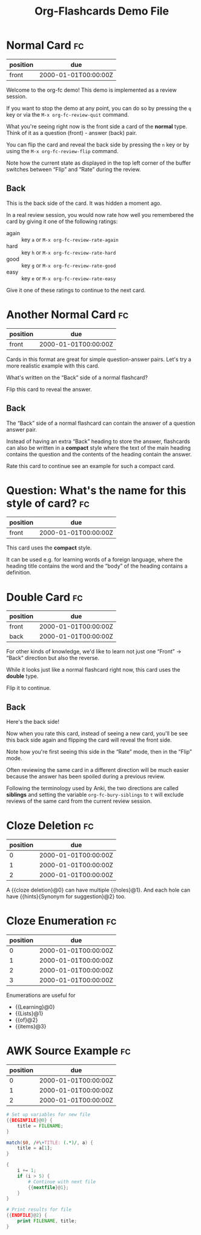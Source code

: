 #+TITLE: Org-Flashcards Demo File

* Normal Card                                                            :fc:
:PROPERTIES:
:ID:       9f80ab65-dbff-41b3-902f-0e8e177debbe
:FC_CREATED: 2000-01-01T00:00:00Z
:FC_TYPE:  normal
:FC_ALGO:  noop
:END:
:REVIEW_DATA:
| position | due                  |
|----------+----------------------|
| front    | 2000-01-01T00:00:00Z |
:END:

Welcome to the org-fc demo!
This demo is implemented as a review session.

If you want to stop the demo at any point, you can do so by pressing
the =q= key or via the =M-x org-fc-review-quit= command.

What you're seeing right now is the front side a card of the *normal*
type. Think of it as a question (front) - answer (back) pair.

You can flip the card and reveal the back side by pressing the =n= key
or by using the =M-x org-fc-review-flip= command.

Note how the current state as displayed in the top left corner of the
buffer switches between “Flip” and “Rate” during the review.

** Back

This is the back side of the card. It was hidden a moment ago.

In a real review session, you would now rate how well you remembered
the card by giving it one of the following ratings:

- again :: key =a= or =M-x org-fc-review-rate-again=
- hard  :: key =h= or =M-x org-fc-review-rate-hard=
- good  :: key =g= or =M-x org-fc-review-rate-good=
- easy  :: key =e= or =M-x org-fc-review-rate-easy=

Give it one of these ratings to continue to the next card.

* Another Normal Card                                                    :fc:
:PROPERTIES:
:FC_CREATED: 2000-01-01T00:00:00Z
:FC_TYPE:  normal
:FC_ALGO:  noop
:ID:       af18545c-e87c-48a2-9df3-9483cfcec7f6
:END:
:REVIEW_DATA:
| position | due                  |
|----------+----------------------|
| front    | 2000-01-01T00:00:00Z |
:END:

Cards in this format are great for simple question-answer pairs.
Let's try a more realistic example with this card.

What's written on the “Back” side of a normal flashcard?

Flip this card to reveal the answer.

** Back

The “Back” side of a normal flashcard can contain the answer of a
question answer pair.

Instead of having an extra “Back” heading to store the answer,
flashcards can also be written in a *compact* style
where the text of the main heading contains the question
and the contents of the heading contain the answer.

Rate this card to continue see an example for such a compact card.

* Question: What's the name for this style of card?                      :fc:
:PROPERTIES:
:FC_CREATED: 2000-01-01T00:00:00Z
:FC_TYPE:  normal
:FC_ALGO:  noop
:ID:       9ecfadf9-2823-49d6-a65c-cca19d0c4a4c
:END:
:REVIEW_DATA:
| position | due                  |
|----------+----------------------|
| front    | 2000-01-01T00:00:00Z |
:END:

This card uses the *compact* style.

It can be used e.g. for learning words of a foreign language, where
the heading title contains the word and the “body” of the heading
contains a definition.

* Double Card                                                            :fc:
:PROPERTIES:
:FC_CREATED: 2000-01-01T00:00:00Z
:FC_TYPE:  double
:FC_ALGO:  noop
:ID:       855253c7-ed09-4b7c-a878-b7b890d140c2
:END:
:REVIEW_DATA:
| position | due                  |
|----------+----------------------|
| front    | 2000-01-01T00:00:00Z |
| back     | 2000-01-01T00:00:00Z |
:END:

For other kinds of knowledge, we'd like to learn not just one
“Front” -> “Back“ direction but also the reverse.

While it looks just like a normal flashcard right now,
this card uses the *double* type.

Flip it to continue.

** Back

Here's the back side!

Now when you rate this card, instead of seeing a new card,
you'll be see this back side again and flipping the card
will reveal the front side.

Note how you're first seeing this side in the “Rate” mode,
then in the “Flip” mode.

Often reviewing the same card in a different direction will be much
easier because the answer has been spoiled during a previous review.

Following the terminology used by Anki, the two directions are called
*siblings* and setting the variable ~org-fc-bury-siblings~ to ~t~ will
exclude reviews of the same card from the current review session.

* Cloze Deletion                                                         :fc:
:PROPERTIES:
:ID:       2ffc8b34-b2b5-4472-9295-714b5422679d
:FC_CREATED: 2021-11-30T01:46:02Z
:FC_TYPE:  cloze
:FC_ALGO:  noop
:FC_CLOZE_MAX: 1
:FC_CLOZE_TYPE: deletion
:END:
:REVIEW_DATA:
| position | due                  |
|----------+----------------------|
|        0 | 2000-01-01T00:00:00Z |
|        1 | 2000-01-01T00:00:00Z |
|        2 | 2000-01-01T00:00:00Z |
:END:
A {{cloze deletion}@0} can have multiple {{holes}@1}. And each hole can
have {{hints}{Synonym for suggestion}@2} too.
* Cloze Enumeration                                                      :fc:
:PROPERTIES:
:FC_CREATED: 2000-01-01T00:00:00Z
:FC_TYPE:  cloze
:FC_ALGO:  noop
:ID:       5eac5801-0ef5-4957-a818-e3f9f08a7d59
:FC_CLOZE_MAX: 3
:FC_CLOZE_TYPE: enumeration
:END:
:REVIEW_DATA:
| position | due                  |
|----------+----------------------|
|        0 | 2000-01-01T00:00:00Z |
|        1 | 2000-01-01T00:00:00Z |
|        2 | 2000-01-01T00:00:00Z |
|        3 | 2000-01-01T00:00:00Z |
:END:

Enumerations are useful for

- {{Learning}@0}
- {{Lists}@1}
- {{of}@2}
- {{items}@3}
* AWK Source Example                                                     :fc:
:PROPERTIES:
:FC_CREATED: 2000-01-01T00:00:00Z
:FC_TYPE:  cloze
:FC_ALGO:  noop
:FC_CLOZE_MAX: 2
:FC_CLOZE_TYPE: single
:ID:       ae675e11-e003-4057-b6b1-1f4702837502
:END:
:REVIEW_DATA:
| position | due                  |
|----------+----------------------|
|        0 | 2000-01-01T00:00:00Z |
|        1 | 2000-01-01T00:00:00Z |
|        2 | 2000-01-01T00:00:00Z |
:END:
#+begin_src awk
  # Set up variables for new file
  {{BEGINFILE}@0} {
      title = FILENAME;
  }

  match($0, /#\+TITLE: (.*)/, a) {
      title = a[1];
  }

  {
      i += 1;
      if (i > 5) {
          # Continue with next file
          {{nextfile}@1};
      }
  }

  # Print results for file
  {{ENDFILE}@2} {
      print FILENAME, title;
  }
#+end_src
